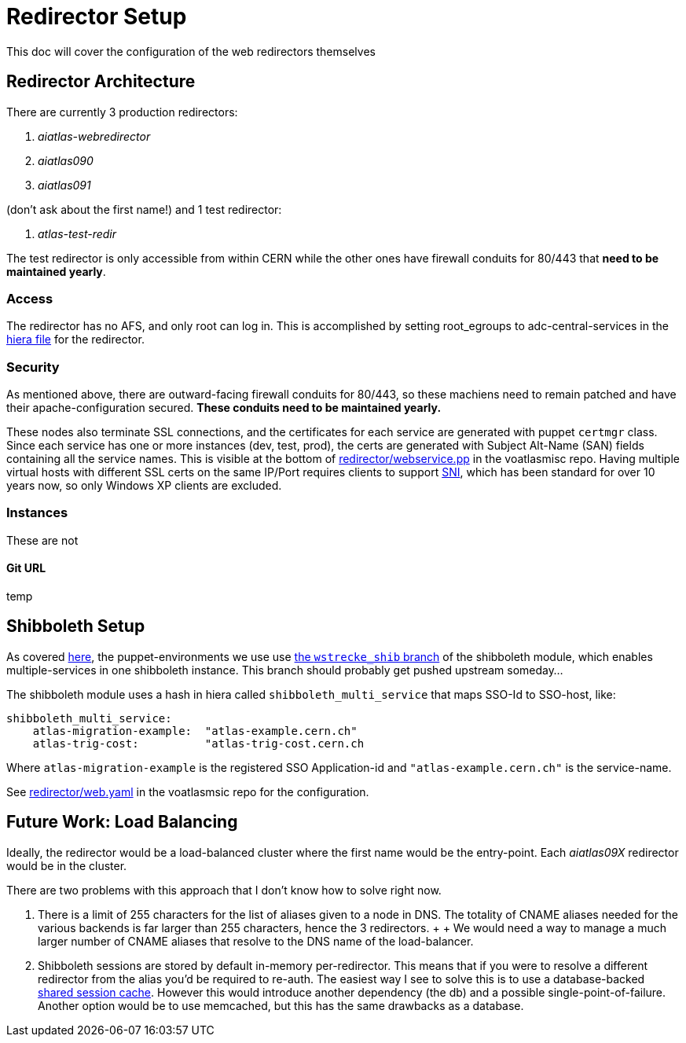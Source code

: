 ifdef::env-github[:outfilesuffix: .adoc]

Redirector Setup
================

This doc will cover the configuration of the web redirectors themselves

Redirector Architecture
-----------------------

There are currently 3 production redirectors:

. _aiatlas-webredirector_
. _aiatlas090_
. _aiatlas091_

(don't ask about the first name!) and 1 test redirector:

. _atlas-test-redir_

The test redirector is only accessible from within CERN while the other ones
have firewall conduits for 80/443 that *need to be maintained yearly*.

Access
~~~~~~

The redirector has no AFS, and only root can log in. This is accomplished by
setting root_egroups to adc-central-services in the
https://git.cern.ch/web/it-puppet-hostgroup-voatlasmisc.git/blob/refs/heads/ai_prod:/data/hostgroup/voatlasmisc/redirector/web.yaml[
hiera file] for the redirector.

Security
~~~~~~~~

As mentioned above, there are outward-facing firewall conduits for 80/443, so
these machiens need to remain patched and have their apache-configuration
secured. *These conduits need to be maintained yearly.*

These nodes also terminate SSL connections, and the certificates for each
service are generated with puppet +certmgr+ class. Since each service has
one or more instances (dev, test, prod), the certs are generated with Subject
Alt-Name (SAN) fields containing all the service names. This is visible at the
bottom of https://git.cern.ch/web/it-puppet-hostgroup-voatlasmisc.git/tree/refs/heads/ai_prod:/code/manifests/redirector/webservice.pp[
redirector/webservice.pp] in the voatlasmisc repo. Having multiple virtual
hosts with different SSL certs on the same IP/Port requires clients to support
https://en.wikipedia.org/wiki/Server_Name_Indication[SNI], which has been
standard for over 10 years now, so only Windows XP clients are excluded.

Instances
~~~~~~~~~

These are not

Git URL
^^^^^^^

temp

Shibboleth Setup
----------------

As covered link:../admin{outfilesuffix}#puppet-architecture[here], the puppet-environments we use use
https://git.cern.ch/web/it-puppet-module-shibboleth.git/shortlog/refs/heads/wstrecke_shib[
the +wstrecke_shib+ branch] of the shibboleth module, which enables
multiple-services in one shibboleth instance. This branch should probably get
pushed upstream someday...

The shibboleth module uses a hash in hiera called +shibboleth_multi_service+
that maps SSO-Id to SSO-host, like:

----
shibboleth_multi_service:
    atlas-migration-example:  "atlas-example.cern.ch"
    atlas-trig-cost:          "atlas-trig-cost.cern.ch
----

Where +atlas-migration-example+ is the registered SSO Application-id and
+"atlas-example.cern.ch"+ is the service-name.

See https://git.cern.ch/web/it-puppet-hostgroup-voatlasmisc.git/blob/refs/heads/ai_prod:/data/hostgroup/voatlasmisc/redirector/web.yaml[
redirector/web.yaml] in the voatlasmsic repo for the configuration.



Future Work: Load Balancing
---------------------------

Ideally, the redirector would be a load-balanced cluster where the first name
would be the entry-point. Each _aiatlas09X_ redirector would be in the cluster.

There are two problems with this approach that I don't know how to solve right
now.

1. There is a limit of 255 characters for the list of aliases given to a node
   in DNS. The totality of CNAME aliases needed for the various backends is far
   larger than 255 characters, hence the 3 redirectors.
   +
   +
   We would need a way to manage a much larger number of CNAME aliases that
   resolve to the DNS name of the load-balancer.

2. Shibboleth sessions are stored by default in-memory per-redirector. This
   means that if you were to resolve a different redirector from the alias
   you'd be required to re-auth. The easiest way I see to solve this is to use
   a database-backed
   https://itservices.stanford.edu/service/shibboleth/sp/sharedsession[shared
   session cache]. However this would introduce another dependency (the db) and
   a possible single-point-of-failure. Another option would be to use memcached,
   but this has the same drawbacks as a database.
